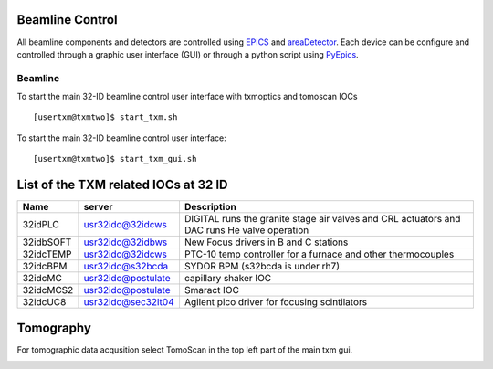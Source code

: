 Beamline Control
================

All beamline components and detectors are controlled using `EPICS <https://epics-controls.org/>`_ and `areaDetector <https://areadetector.github.io/master/index.html>`_.
Each device can be configure and controlled through a graphic user interface (GUI) or through a python script using `PyEpics <https://cars9.uchicago.edu/software/python/pyepics3/>`_.

Beamline
--------

To start the main 32-ID beamline control user interface with txmoptics and tomoscan IOCs ::

    [usertxm@txmtwo]$ start_txm.sh


.. image:: img_guide/txm_main.png
   :width: 1000px
   :align: center
   :alt: project
   
To start the main 32-ID beamline control user interface::

    [usertxm@txmtwo]$ start_txm_gui.sh

List of the TXM related IOCs at 32 ID
=====================================

+---------------+------------------------+-------------------------------------------------------------------------------------------------+
|        Name   |       server           |                                                 Description                                     |
+===============+========================+=================================================================================================+
|  32idPLC      |   usr32idc@32idcws     | DIGITAL runs the granite stage air valves and CRL actuators and DAC runs He valve operation     |
+---------------+------------------------+-------------------------------------------------------------------------------------------------+
|  32idbSOFT    |   usr32idc@32idbws     | New Focus drivers in B and C stations                                                           |
+---------------+------------------------+-------------------------------------------------------------------------------------------------+
|  32idcTEMP    |   usr32idc@32idcws     | PTC-10 temp controller for a furnace and other thermocouples                                    |
+---------------+------------------------+-------------------------------------------------------------------------------------------------+
|  32idcBPM     |   usr32idc@s32bcda     | SYDOR BPM (s32bcda is under rh7)                                                                |
+---------------+------------------------+-------------------------------------------------------------------------------------------------+
|  32idcMC      |   usr32idc@postulate   | capillary shaker IOC                                                                            |
+---------------+------------------------+-------------------------------------------------------------------------------------------------+
|  32idcMCS2    |   usr32idc@postulate   | Smaract IOC                                                                                     |
+---------------+------------------------+-------------------------------------------------------------------------------------------------+
|  32idcUC8     |   usr32idc@sec32lt04   | Agilent pico driver for focusing scintilators                                                   |
+---------------+------------------------+-------------------------------------------------------------------------------------------------+

Tomography
==========

For tomographic data acqusition select TomoScan in the top left part of the main txm gui.

.. image:: img_guide/tomoscan.png
   :width: 400px
   :align: center
   :alt: project

